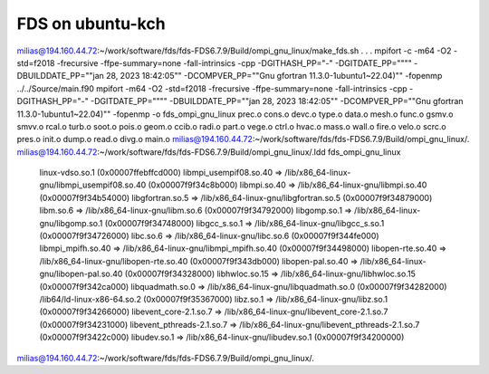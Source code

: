 =================
FDS on ubuntu-kch
=================

milias@194.160.44.72:~/work/software/fds/fds-FDS6.7.9/Build/ompi_gnu_linux/make_fds.sh
.
.
.
mpifort -c -m64 -O2 -std=f2018 -frecursive -ffpe-summary=none -fall-intrinsics -cpp -DGITHASH_PP=\"-\" -DGITDATE_PP=\""\"" -DBUILDDATE_PP=\""jan 28, 2023  18:42:05\"" -DCOMPVER_PP=\""Gnu gfortran 11.3.0-1ubuntu1~22.04)"\"   -fopenmp ../../Source/main.f90
mpifort -m64 -O2 -std=f2018 -frecursive -ffpe-summary=none -fall-intrinsics -cpp -DGITHASH_PP=\"-\" -DGITDATE_PP=\""\"" -DBUILDDATE_PP=\""jan 28, 2023  18:42:05\"" -DCOMPVER_PP=\""Gnu gfortran 11.3.0-1ubuntu1~22.04)"\"   -fopenmp -o fds_ompi_gnu_linux prec.o cons.o devc.o type.o data.o mesh.o func.o gsmv.o smvv.o rcal.o turb.o soot.o pois.o geom.o ccib.o radi.o part.o vege.o ctrl.o hvac.o mass.o wall.o fire.o velo.o scrc.o pres.o init.o dump.o read.o divg.o main.o 
milias@194.160.44.72:~/work/software/fds/fds-FDS6.7.9/Build/ompi_gnu_linux/.
milias@194.160.44.72:~/work/software/fds/fds-FDS6.7.9/Build/ompi_gnu_linux/.ldd fds_ompi_gnu_linux
	linux-vdso.so.1 (0x00007ffebffcd000)
	libmpi_usempif08.so.40 => /lib/x86_64-linux-gnu/libmpi_usempif08.so.40 (0x00007f9f34c8b000)
	libmpi.so.40 => /lib/x86_64-linux-gnu/libmpi.so.40 (0x00007f9f34b54000)
	libgfortran.so.5 => /lib/x86_64-linux-gnu/libgfortran.so.5 (0x00007f9f34879000)
	libm.so.6 => /lib/x86_64-linux-gnu/libm.so.6 (0x00007f9f34792000)
	libgomp.so.1 => /lib/x86_64-linux-gnu/libgomp.so.1 (0x00007f9f34748000)
	libgcc_s.so.1 => /lib/x86_64-linux-gnu/libgcc_s.so.1 (0x00007f9f34726000)
	libc.so.6 => /lib/x86_64-linux-gnu/libc.so.6 (0x00007f9f344fe000)
	libmpi_mpifh.so.40 => /lib/x86_64-linux-gnu/libmpi_mpifh.so.40 (0x00007f9f34498000)
	libopen-rte.so.40 => /lib/x86_64-linux-gnu/libopen-rte.so.40 (0x00007f9f343db000)
	libopen-pal.so.40 => /lib/x86_64-linux-gnu/libopen-pal.so.40 (0x00007f9f34328000)
	libhwloc.so.15 => /lib/x86_64-linux-gnu/libhwloc.so.15 (0x00007f9f342ca000)
	libquadmath.so.0 => /lib/x86_64-linux-gnu/libquadmath.so.0 (0x00007f9f34282000)
	/lib64/ld-linux-x86-64.so.2 (0x00007f9f35367000)
	libz.so.1 => /lib/x86_64-linux-gnu/libz.so.1 (0x00007f9f34266000)
	libevent_core-2.1.so.7 => /lib/x86_64-linux-gnu/libevent_core-2.1.so.7 (0x00007f9f34231000)
	libevent_pthreads-2.1.so.7 => /lib/x86_64-linux-gnu/libevent_pthreads-2.1.so.7 (0x00007f9f3422c000)
	libudev.so.1 => /lib/x86_64-linux-gnu/libudev.so.1 (0x00007f9f34200000)
milias@194.160.44.72:~/work/software/fds/fds-FDS6.7.9/Build/ompi_gnu_linux/.


